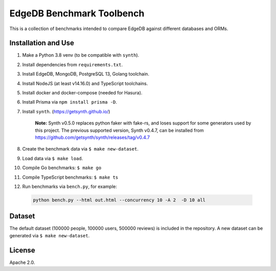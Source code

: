 EdgeDB Benchmark Toolbench
==========================

This is a collection of benchmarks intended to compare EdgeDB
against different databases and ORMs.


Installation and Use
--------------------

1. Make a Python 3.8 venv (to be compatible with ``synth``).

2. Install dependencies from ``requirements.txt``.

3. Install EdgeDB, MongoDB, PostgreSQL 13, Golang toolchain.

4. Install NodeJS (at least v14.16.0) and TypeScript toolchains.

5. Install docker and docker-compose (needed for Hasura).

6. Install Prisma via ``npm install prisma -D``.

7. Install ``synth``. (https://getsynth.github.io/)

     **Note:**
     Synth v0.5.0 replaces python faker with fake-rs, and loses
     support for some generators used by this project.
     The previous supported version, Synth v0.4.7, can be installed
     from https://github.com/getsynth/synth/releases/tag/v0.4.7

8. Create the benchmark data via ``$ make new-dataset``.

9. Load data via ``$ make load``.

10. Compile Go benchmarks: ``$ make go``

11. Compile TypeScript benchmarks: ``$ make ts``

12. Run benchmarks via ``bench.py``, for example:

   .. code-block::

      python bench.py --html out.html --concurrency 10 -A 2  -D 10 all


Dataset
-------

The default dataset (100000 people, 100000 users, 500000 reviews) is
included in the repository.  A new dataset can be generated via
``$ make new-dataset``.


License
-------

Apache 2.0.
